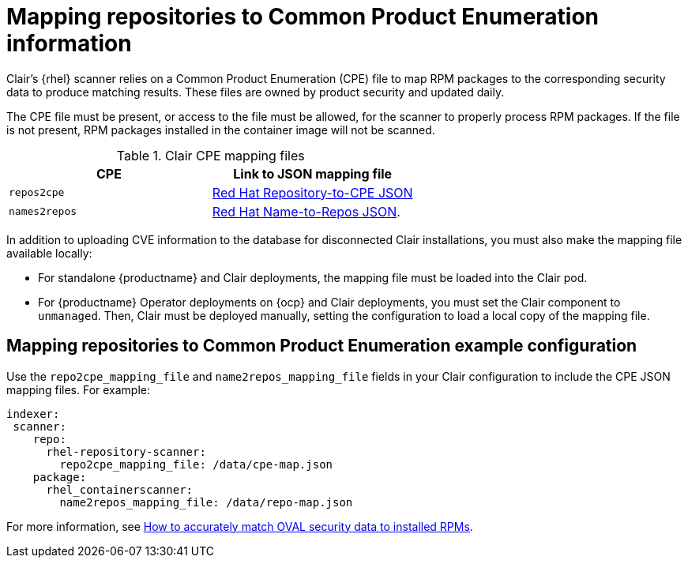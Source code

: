 // Module included in the following assemblies:
//
// clair/master.adoc

:_content-type: CONCEPT
[id="mapping-repositories-to-cpe-information"]
= Mapping repositories to Common Product Enumeration information

Clair's {rhel} scanner relies on a Common Product Enumeration (CPE) file to map RPM packages to the corresponding security data to produce matching results. These files are owned by product security and updated daily.

The CPE file must be present, or access to the file must be allowed, for the scanner to properly process RPM packages. If the file is not present, RPM packages installed in the container image will not be scanned.

.Clair CPE mapping files
[options="header"]
|===
|CPE | Link to JSON mapping file
| `repos2cpe` | link:https://www.redhat.com/security/data/metrics/repository-to-cpe.json[Red Hat Repository-to-CPE JSON]
| `names2repos` | link:https://access.redhat.com/security/data/metrics/container-name-repos-map.json[Red Hat Name-to-Repos JSON].
|===

In addition to uploading CVE information to the database for disconnected Clair installations, you must also make the mapping file available locally:

* For standalone {productname} and Clair deployments, the mapping file must be loaded into the Clair pod.

* For {productname} Operator deployments on {ocp} and Clair deployments, you must set the Clair component to `unmanaged`. Then, Clair must be deployed manually, setting the configuration to load a local copy of the mapping file.

[id="mapping-repositories-to-cpe-configuration"]
== Mapping repositories to Common Product Enumeration example configuration

Use the `repo2cpe_mapping_file` and `name2repos_mapping_file` fields in your Clair configuration to include the CPE JSON mapping files. For example:

[source,yaml]
----
indexer:
 scanner:
    repo:
      rhel-repository-scanner:
        repo2cpe_mapping_file: /data/cpe-map.json
    package:
      rhel_containerscanner:
        name2repos_mapping_file: /data/repo-map.json
----

For more information, see link:https://www.redhat.com/en/blog/how-accurately-match-oval-security-data-installed-rpms[How to accurately match OVAL security data to installed RPMs].